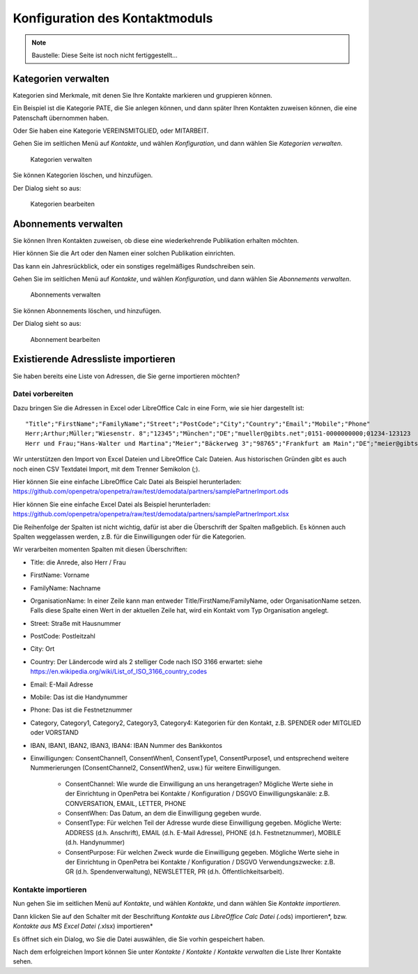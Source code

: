 ===============================
Konfiguration des Kontaktmoduls
===============================

.. NOTE::

    Baustelle: Diese Seite ist noch nicht fertiggestellt...

Kategorien verwalten
====================

Kategorien sind Merkmale, mit denen Sie Ihre Kontakte markieren und gruppieren können.

Ein Beispiel ist die Kategorie PATE, die Sie anlegen können, und dann später Ihren Kontakten zuweisen können, die eine Patenschaft übernommen haben.

Oder Sie haben eine Kategorie VEREINSMITGLIED, oder MITARBEIT.

Gehen Sie im seitlichen Menü auf *Kontakte*, und wählen *Konfiguration*, und dann wählen Sie *Kategorien verwalten*.

.. _figure-category_list:

.. figure:: images/category_list.png
   :scale: 50%

   Kategorien verwalten

Sie können Kategorien löschen, und hinzufügen.

Der Dialog sieht so aus:

.. _figure-category_edit:

.. figure:: images/category_edit.png
   :scale: 50%

   Kategorien bearbeiten

Abonnements verwalten
=====================

Sie können Ihren Kontakten zuweisen, ob diese eine wiederkehrende Publikation erhalten möchten.

Hier können Sie die Art oder den Namen einer solchen Publikation einrichten.

Das kann ein Jahresrückblick, oder ein sonstiges regelmäßiges Rundschreiben sein.

Gehen Sie im seitlichen Menü auf *Kontakte*, und wählen *Konfiguration*, und dann wählen Sie *Abonnements verwalten*.

.. _figure-publication_list:

.. figure:: images/publication_list.png
   :scale: 50%

   Abonnements verwalten

Sie können Abonnements löschen, und hinzufügen.

Der Dialog sieht so aus:

.. _figure-publication_edit:

.. figure:: images/publication_edit.png
   :scale: 50%

   Abonnement bearbeiten

Existierende Adressliste importieren
====================================

Sie haben bereits eine Liste von Adressen, die Sie gerne importieren möchten?

Datei vorbereiten
-----------------

Dazu bringen Sie die Adressen in Excel oder LibreOffice Calc in eine Form, wie sie hier dargestellt ist:

::

  "Title";"FirstName";"FamilyName";"Street";"PostCode";"City";"Country";"Email";"Mobile";"Phone"
  Herr;Arthur;Müller;"Wiesenstr. 8";"12345";"München";"DE";"mueller@gibts.net";0151-0000000000;01234-123123
  Herr und Frau;"Hans-Walter und Martina";"Meier";"Bäckerweg 3";"98765";"Frankfurt am Main";"DE";"meier@gibtsauch.net";;;

Wir unterstützen den Import von Excel Dateien und LibreOffice Calc Dateien.
Aus historischen Gründen gibt es auch noch einen CSV Textdatei Import, mit dem Trenner Semikolon (;).

Hier können Sie eine einfache LibreOffice Calc Datei als Beispiel herunterladen: https://github.com/openpetra/openpetra/raw/test/demodata/partners/samplePartnerImport.ods

Hier können Sie eine einfache Excel Datei als Beispiel herunterladen: https://github.com/openpetra/openpetra/raw/test/demodata/partners/samplePartnerImport.xlsx

Die Reihenfolge der Spalten ist nicht wichtig, dafür ist aber die Überschrift der Spalten maßgeblich.
Es können auch Spalten weggelassen werden, z.B. für die Einwilligungen oder für die Kategorien.

Wir verarbeiten momenten Spalten mit diesen Überschriften:

* Title: die Anrede, also Herr / Frau
* FirstName: Vorname
* FamilyName: Nachname
* OrganisationName: In einer Zeile kann man entweder Title/FirstName/FamilyName, oder OrganisationName setzen. Falls diese Spalte einen Wert in der aktuellen Zeile hat, wird ein Kontakt vom Typ Organisation angelegt.
* Street: Straße mit Hausnummer
* PostCode: Postleitzahl
* City: Ort
* Country: Der Ländercode wird als 2 stelliger Code nach ISO 3166 erwartet: siehe https://en.wikipedia.org/wiki/List_of_ISO_3166_country_codes
* Email: E-Mail Adresse
* Mobile: Das ist die Handynummer
* Phone: Das ist die Festnetznummer
* Category, Category1, Category2, Category3, Category4: Kategorien für den Kontakt, z.B. SPENDER oder MITGLIED oder VORSTAND
* IBAN, IBAN1, IBAN2, IBAN3, IBAN4: IBAN Nummer des Bankkontos
* Einwilligungen: ConsentChannel1, ConsentWhen1, ConsentType1, ConsentPurpose1, und entsprechend weitere Nummerierungen (ConsentChannel2, ConsentWhen2, usw.) für weitere Einwilligungen.

   * ConsentChannel: Wie wurde die Einwilligung an uns herangetragen? Mögliche Werte siehe in der Einrichtung in OpenPetra bei Kontakte / Konfiguration / DSGVO Einwilligungskanäle: z.B. CONVERSATION, EMAIL, LETTER, PHONE
   * ConsentWhen: Das Datum, an dem die Einwilligung gegeben wurde.
   * ConsentType: Für welchen Teil der Adresse wurde diese Einwilligung gegeben. Mögliche Werte: ADDRESS (d.h. Anschrift), EMAIL (d.h. E-Mail Adresse), PHONE (d.h. Festnetznummer), MOBILE (d.h. Handynummer)
   * ConsentPurpose: Für welchen Zweck wurde die Einwilligung gegeben. Mögliche Werte siehe in der Einrichtung in OpenPetra bei Kontakte / Konfiguration / DSGVO Verwendungszwecke: z.B. GR (d.h. Spendenverwaltung), NEWSLETTER, PR (d.h. Öffentlichkeitsarbeit).

Kontakte importieren
--------------------

Nun gehen Sie im seitlichen Menü auf *Kontakte*, und wählen *Kontakte*, und dann wählen Sie *Kontakte importieren*.

Dann klicken Sie auf den Schalter mit der Beschriftung *Kontakte aus LibreOffice Calc Datei (*.ods) importieren*, bzw.
*Kontakte aus MS Excel Datei (*.xlsx) importieren*

Es öffnet sich ein Dialog, wo Sie die Datei auswählen, die Sie vorhin gespeichert haben.

Nach dem erfolgreichen Import können Sie unter *Kontakte* / *Kontakte* / *Kontakte verwalten* die Liste Ihrer Kontakte sehen.
